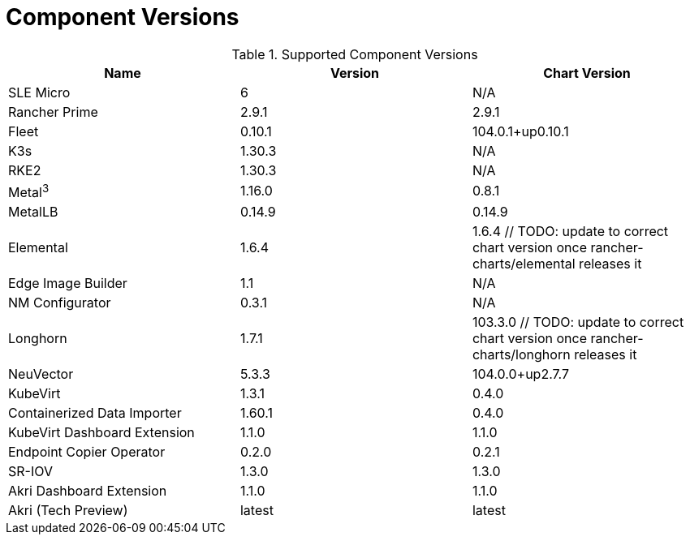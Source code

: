 [#component-version-matrix]
= Component Versions
:experimental:

ifdef::env-github[]
:imagesdir: ../images/
:tip-caption: :bulb:
:note-caption: :information_source:
:important-caption: :heavy_exclamation_mark:
:caution-caption: :fire:
:warning-caption: :warning:
endif::[]


.Supported Component Versions
[options="header"]
|======
| Name | Version | Chart Version
| SLE Micro | 6 | N/A
| Rancher Prime | 2.9.1 | 2.9.1
| Fleet | 0.10.1 | 104.0.1+up0.10.1
| K3s | 1.30.3 | N/A
| RKE2 | 1.30.3 | N/A
| Metal^3^ | 1.16.0 | 0.8.1
| MetalLB | 0.14.9 | 0.14.9
| Elemental | 1.6.4 | 1.6.4 // TODO: update to correct chart version once rancher-charts/elemental releases it
| Edge Image Builder | 1.1 | N/A
| NM Configurator | 0.3.1 | N/A
| Longhorn | 1.7.1 | 103.3.0 // TODO: update to correct chart version once rancher-charts/longhorn releases it
| NeuVector| 5.3.3 | 104.0.0+up2.7.7
| KubeVirt | 1.3.1 | 0.4.0
| Containerized Data Importer | 1.60.1 | 0.4.0
| KubeVirt Dashboard Extension | 1.1.0 | 1.1.0
| Endpoint Copier Operator | 0.2.0 | 0.2.1
| SR-IOV | 1.3.0 | 1.3.0
| Akri Dashboard Extension | 1.1.0 | 1.1.0
| Akri (Tech Preview) | latest | latest
|======

